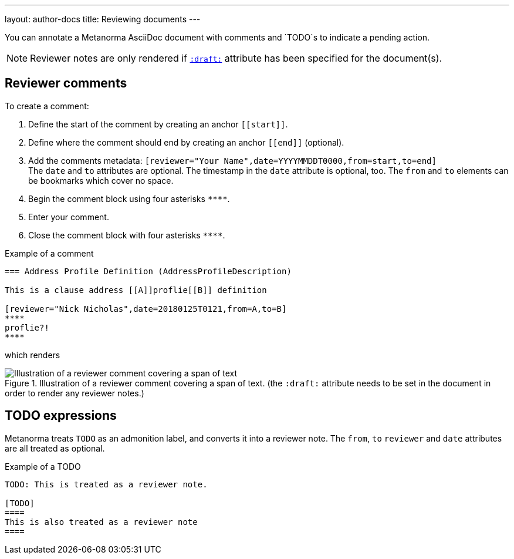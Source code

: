 ---
layout: author-docs
title: Reviewing documents
---

You can annotate a Metanorma AsciiDoc document with comments and `TODO`s to indicate a pending action.

[NOTE]
====
Reviewer notes are only rendered
if `link:/author/ref/document-attributes/#draft[:draft:]` attribute has been specified
for the document(s).
====

== Reviewer comments
To create a comment:

. Define the start of the comment by creating an anchor `\[[start]]`.
. Define where the comment should end by creating an anchor `\[[end]]` (optional). 
. Add the comments metadata: `[reviewer="Your Name",date=YYYYMMDDT0000,from=start,to=end]` +
The `date` and `to` attributes are optional. The timestamp in the `date` attribute is optional, too. The `from` and `to` elements can be bookmarks which cover no space.
. Begin the comment block using four asterisks `\****`.
. Enter your comment.
. Close the comment block with four asterisks `\****`.

.Example of a comment
[source,asciidoc]
--
=== Address Profile Definition (AddressProfileDescription)

This is a clause address [[A]]proflie[[B]] definition

[reviewer="Nick Nicholas",date=20180125T0121,from=A,to=B]
****
proflie?!
****
--

which renders

.Illustration of a reviewer comment covering a span of text. (the `:draft:` attribute needs to be set in the document in order to render any reviewer notes.)
image::/assets/author/topics/document-format/reviewer-notes/fig-reviewer-note-example.png[Illustration of a reviewer comment covering a span of text]

== TODO expressions

Metanorma treats `TODO` as an admonition label, and converts it into a reviewer note.
The `from`, `to` `reviewer` and `date` attributes are all treated as optional.

.Example of a TODO
[source,asciidoc]
----
TODO: This is treated as a reviewer note.

[TODO]
====
This is also treated as a reviewer note
====
----
